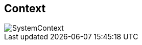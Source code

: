 == Context

// Container diagram – to be generated by structurizr CLI
image::../../public/diagrams/SystemContext.svg[]
